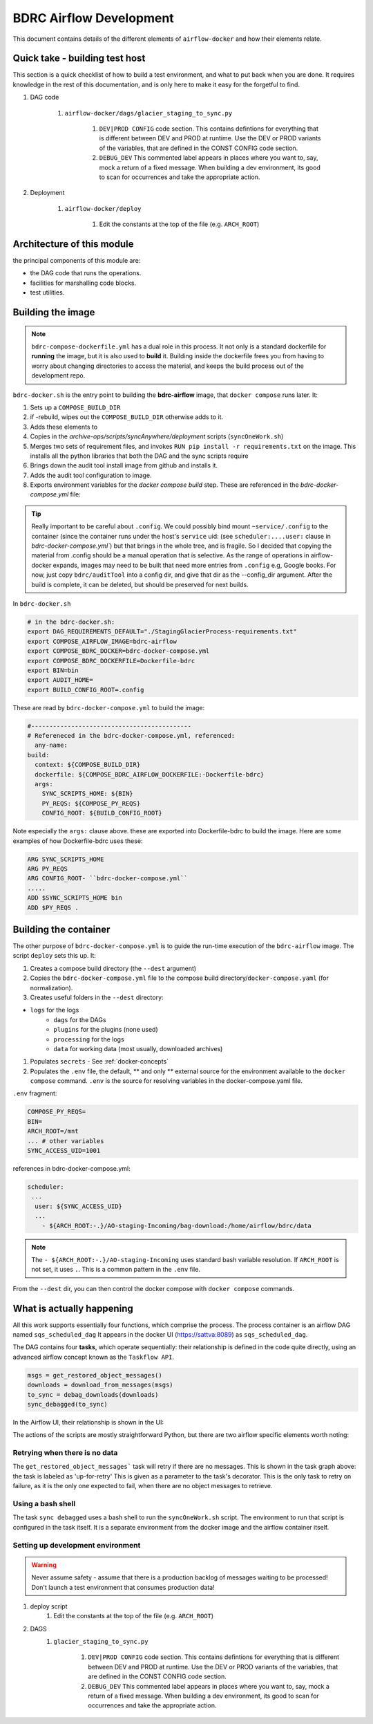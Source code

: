 ========================
BDRC Airflow Development
========================

This document contains details of the different elements of ``airflow-docker`` and how their elements relate.

Quick take - building test host
================================

This section is a quick checklist of how to build a test environment, and what to put back when you are done.
It requires knowledge in the rest of this documentation, and is only here to make it easy for the forgetful to find.

#. DAG code

    #. ``airflow-docker/dags/glacier_staging_to_sync.py``

        #. ``DEV|PROD CONFIG`` code section. This contains defintions for everything that is different between DEV and PROD at runtime. Use the DEV or PROD variants of the variables, that are defined in the CONST CONFIG code section.

        #. ``DEBUG_DEV`` This commented label appears in places where you want to, say, mock a return of a fixed message. When building a dev environment, its good to scan for occurrences and take the appropriate action.


#. Deployment

    #. ``airflow-docker/deploy``

        #. Edit the constants at the top of the file (e.g. ``ARCH_ROOT``)

Architecture of this module
===========================

the principal components of this module are:


- the DAG code that runs the operations.

- facilities for marshalling code blocks.

- test utilities.

Building the image
===================

.. note::

    ``bdrc-compose-dockerfile.yml`` has a dual role in this process. It not only is a standard dockerfile for :strong:`running` the image, but it is also used to :strong:`build` it. Building inside the dockerfile frees you from having to worry about changing directories to access the material, and keeps the build process out of the development repo.

``bdrc-docker.sh`` is the entry point to building the :strong:`bdrc-airflow` image, that ``docker compose`` runs later. It:

#. Sets up a ``COMPOSE_BUILD_DIR``
#. if -rebuild, wipes out the ``COMPOSE_BUILD_DIR`` otherwise adds to it.
#. Adds these elements to
#. Copies in the `archive-ops/scripts/syncAnywhere/deployment`  scripts (``syncOneWork.sh``)
#. Merges two sets of requirement files, and invokes  ``RUN pip install -r requirements.txt`` on the image. This installs all the python libraries that both the DAG and the sync scripts require
#. Brings down the audit tool install image from github and installs it.
#. Adds the audit tool configuration to image.
#. Exports environment variables for the `docker compose build` step. These are referenced in the `bdrc-docker-compose.yml` file:

.. tip::

    Really important to be careful about ``.config``. We could possibly bind mount ``~service/.config`` to the container (since the container runs under the host's ``service`` uid: (see ``scheduler:....user:`` clause in `bdrc-docker-compose.yml``) but that brings in the whole tree, and is fragile. So I decided that copying the material from .config should be a manual operation that is selective. As the range of operations in airflow-docker expands, images may need to be built that need more entries from ``.config`` e.g, Google books.
    For now, just copy ``bdrc/auditTool`` into a config dir, and give that dir as the --config_dir argument. After the build is complete, it can be deleted, but should be preserved for next builds.


In ``bdrc-docker.sh``

.. code-block:: bash

    # in the bdrc-docker.sh:
    export DAG_REQUIREMENTS_DEFAULT="./StagingGlacierProcess-requirements.txt"
    export COMPOSE_AIRFLOW_IMAGE=bdrc-airflow
    export COMPOSE_BDRC_DOCKER=bdrc-docker-compose.yml
    export COMPOSE_BDRC_DOCKERFILE=Dockerfile-bdrc
    export BIN=bin
    export AUDIT_HOME=
    export BUILD_CONFIG_ROOT=.config

These are read by ``bdrc-docker-compose.yml`` to build the image:

.. code-block:: yaml

    #--------------------------------------------
    # Refereneced in the bdrc-docker-compose.yml, referenced:
      any-name:
    build:
      context: ${COMPOSE_BUILD_DIR}
      dockerfile: ${COMPOSE_BDRC_AIRFLOW_DOCKERFILE:-Dockerfile-bdrc}
      args:
        SYNC_SCRIPTS_HOME: ${BIN}
        PY_REQS: ${COMPOSE_PY_REQS}
        CONFIG_ROOT: ${BUILD_CONFIG_ROOT}


Note especially the ``args:`` clause above. these are exported into Dockerfile-bdrc to build the image. Here are some examples of how Dockerfile-bdrc uses these:

.. code-block:: Dockerfile

    ARG SYNC_SCRIPTS_HOME
    ARG PY_REQS
    ARG CONFIG_ROOT- ``bdrc-docker-compose.yml``
    .....
    ADD $SYNC_SCRIPTS_HOME bin
    ADD $PY_REQS .

Building the container
======================

The other purpose of ``bdrc-docker-compose.yml`` is to guide the run-time execution of the ``bdrc-airflow`` image. The script ``deploy`` sets this up. It:

#. Creates a compose build directory (the ``--dest`` argument)
#. Copies the ``bdrc-docker-compose.yml`` file to the compose build directory/``docker-compose.yaml`` (for normalization).
#. Creates useful folders in the ``--dest`` directory:

- ``logs`` for the logs
    - ``dags`` for the DAGs
    - ``plugins`` for the plugins (none used)
    - ``processing`` for the logs
    - ``data`` for working data (most usually, downloaded archives)

#. Populates ``secrets`` - See :ref:`docker-concepts`
#. Populates the ``.env`` file, the default, ** and only ** external source for the environment available to the ``docker compose`` command.  ``.env`` is the source for resolving variables in the docker-compose.yaml file.

``.env`` fragment:

.. code-block:: bash

    COMPOSE_PY_REQS=
    BIN=
    ARCH_ROOT=/mnt
    ... # other variables
    SYNC_ACCESS_UID=1001

references in bdrc-docker-compose.yml:

.. code-block:: yaml

  scheduler:
   ...
    user: ${SYNC_ACCESS_UID}
    ...
      - ${ARCH_ROOT:-.}/AO-staging-Incoming/bag-download:/home/airflow/bdrc/data


.. note::

    The ``- ${ARCH_ROOT:-.}/AO-staging-Incoming`` uses standard bash variable resolution. If ``ARCH_ROOT`` is not set, it uses ``.``. This is a common pattern in the ``.env`` file.

From the ``--dest`` dir, you can then control the docker compose with ``docker compose`` commands.

What is actually happening
==========================

All this work supports essentially four functions, which comprise the process. The process container is an airflow DAG named  ``sqs_scheduled_dag``  It appears in the docker UI (https://sattva:8089) as ``sqs_scheduled_dag``.

.. image:: /.images/Dag_view.png


The DAG contains four :strong:`tasks`, which operate sequentially: their relationship is defined in the code quite directly, using an advanced airflow concept known as the ``Taskflow API``.

.. code-block:: python

    msgs = get_restored_object_messages()
    downloads = download_from_messages(msgs)
    to_sync = debag_downloads(downloads)
    sync_debagged(to_sync)

In the Airflow UI, their relationship is shown in  the UI:

.. image:: /.images/Task-graph.png
    :width: 100%


The actions of the scripts are mostly straightforward Python, but there are two airflow specific elements worth noting:

Retrying when there is no data
-------------------------------

The  ``get_restored_object_messages``` task will retry if there are no messages. This is shown in the  task graph above: the task is labeled as 'up-for-retry'  This is given as a parameter to the task's decorator. This is the only task to retry on failure, as it is the only one expected to fail, when there are no object messages to retrieve.

Using a bash shell
------------------

The task ``sync debagged`` uses a bash shell to run the ``syncOneWork.sh`` script. The environment to run that script is configured in the task itself. It is a separate environment from the docker image and the airflow container itself.


Setting up development environment
---------------------------


.. warning::

    Never assume safety - assume that there is a production backlog of messages waiting to be processed! Don't launch a test environment that consumes production data!


#. deploy script
    #. Edit the constants at the top of the file (e.g. ``ARCH_ROOT``)

#. DAGS
    #. ``glacier_staging_to_sync.py``

        #. ``DEV|PROD CONFIG`` code section. This contains defintions for everything that is different between DEV and PROD at runtime. Use the DEV or PROD variants of the variables, that are defined in the CONST CONFIG code section.

        #. ``DEBUG_DEV`` This commented label appears in places where you want to, say, mock a return of a fixed message. When building a dev environment, its good to scan for occurrences and take the appropriate action.






